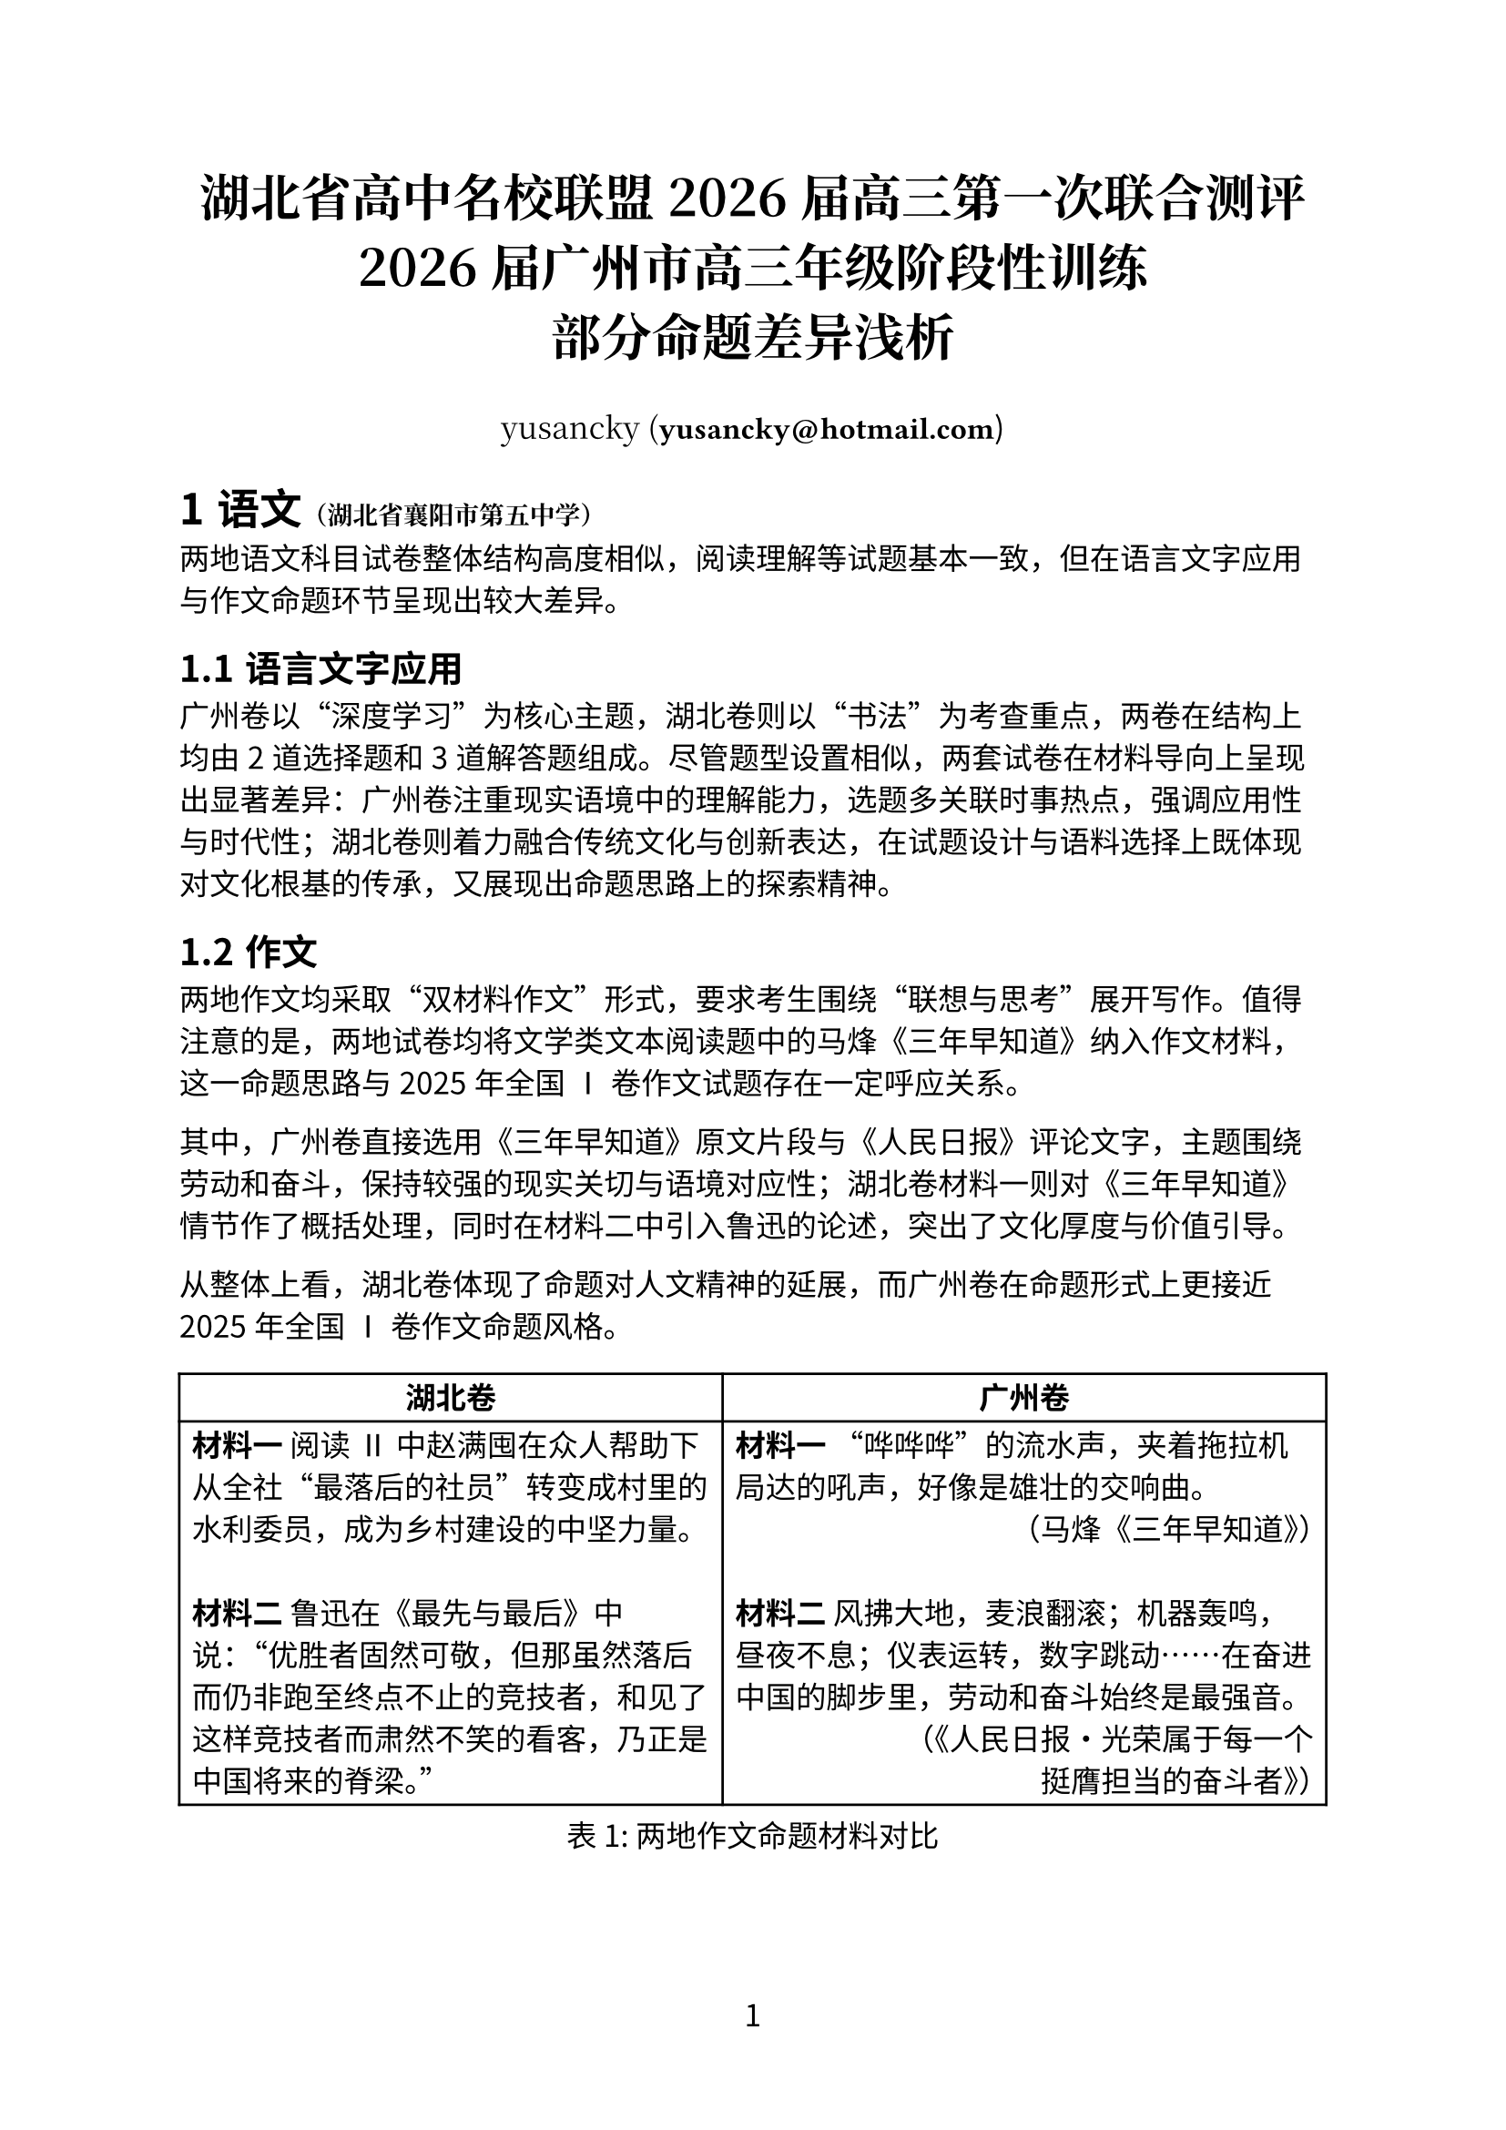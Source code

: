 // Copyright (c) 2025 yusancky.
// Licensed under CC BY-NC-ND 4.0.
// For full license details, see <https://creativecommons.org/licenses/by-nc-nd/4.0/>.

// Typst 0.13.1

#set heading(numbering: "1.1.a")
#set page(numbering: "1")
#set table(align: (_, y) => if y > 0 { left } else { center } + horizon)
#set text(font: "Noto Sans CJK SC", 12pt)

#show link: content => text(font: "Fira Code", weight: 300)[#content.body]

#align(center)[#text(
  font: "Noto Serif CJK SC",
  20pt,
)[*湖北省高中名校联盟2026届高三第一次联合测评\ 2026届广州市高三年级阶段性训练\ 部分命题差异浅析*]]

#align(
  center,
)[#text(font: "Noto Serif CJK SC")[yusancky (*#link("mailto:yusancky@hotmail.com")*])]

#let school(s) = text(font: "Noto Serif CJk SC", 10pt)[（#s）]

= 语文#school[湖北省襄阳市第五中学]

两地语文科目试卷整体结构高度相似，阅读理解等试题基本一致，但在语言文字应用与作文命题环节呈现出较大差异。

== 语言文字应用

广州卷以“深度学习”为核心主题，湖北卷则以“书法”为考查重点，两卷在结构上均由2道选择题和3道解答题组成。尽管题型设置相似，两套试卷在材料导向上呈现出显著差异：广州卷注重现实语境中的理解能力，选题多关联时事热点，强调应用性与时代性；湖北卷则着力融合传统文化与创新表达，在试题设计与语料选择上既体现对文化根基的传承，又展现出命题思路上的探索精神。

== 作文

两地作文均采取“双材料作文”形式，要求考生围绕“联想与思考”展开写作。值得注意的是，两地试卷均将文学类文本阅读题中的马烽《三年早知道》纳入作文材料，这一命题思路与2025年全国Ⅰ卷作文试题存在一定呼应关系。

其中，广州卷直接选用《三年早知道》原文片段与《人民日报》评论文字，主题围绕劳动和奋斗，保持较强的现实关切与语境对应性；湖北卷材料一则对《三年早知道》情节作了概括处理，同时在材料二中引入鲁迅的论述，突出了文化厚度与价值引导。

从整体上看，湖北卷体现了命题对人文精神的延展，而广州卷在命题形式上更接近2025年全国Ⅰ卷作文命题风格。

#figure(
  table(
    columns: (0.9fr, 1fr),
    table.header([*湖北卷*], [*广州卷*]),
    [*材料一* 阅读Ⅱ中赵满囤在众人帮助下从全社“最落后的社员”转变成村里的水利委员，成为乡村建设的中坚力量。\ \ *材料二* 鲁迅在《最先与最后》中说：“优胜者固然可敬，但那虽然落后而仍非跑至终点不止的竞技者，和见了这样竞技者而肃然不笑的看客，乃正是中国将来的脊梁。”],
    [*材料一* “哗哗哗”的流水声，夹着拖拉机局达的吼声，好像是雄壮的交响曲。\ #h(1fr)（马烽《三年早知道》）\ \ *材料二* 风拂大地，麦浪翻滚；机器轰鸣，昼夜不息；仪表运转，数字跳动……在奋进中国的脚步里，劳动和奋斗始终是最强音。\ #h(1fr)（《人民日报·光荣属于每一个\ #h(1fr)挺膺担当的奋斗者》）],
  ),
  caption: [两地作文命题材料对比],
  supplement: [表],
)

= 数学#school[湖北省宜宾市夷陵中学]

两地数学科目试卷在整体结构、题型分布、考查范围及难度控制方面高度一致。

= 英语#school[湖北省武昌中学]

除广州卷未设置听力测试外，其余题型（阅读、完形填空、语法填空、写作）在两地试卷中均保持高度一致，反映出英语学科在命题标准化与考查重点方面的统一性。

= 物理#school[湖北省恩施土家族苗族自治州高级中学]

两地物理试卷相似度较高，整体题型结构相近，部分题目在考查情境和探究方式上趋同。

== 选择题

本次测评中，湖北卷与广州卷均设置7道单项选择题和3道多项选择题。除个别试题（第5、8、10题）情境差异外，题目在考查知识点上基本保持一致。

#figure(
  table(
    columns: (auto, 0.8fr, 1fr),
    table.header([], [*湖北卷*], [*广州卷*]),
    [*情境*],
    [警车从静止开始追及汽车，已知汽车速度与警车最大加速度与减速度，且追及时两车恰好共速。],
    [载人飞船返回舱减速伞打开后，在竖直方向上速度随时间逐渐非线性减小（给出 $v$—$t$ 图像）。],

    [*设问*],
    [根据题中数据，定量求解警车追及汽车全过程的运动时间。],
    [定性判断返回舱动量变化方向、下落高度、加速度变化趋势和重力功率变化趋势。],
  ),
  caption: [两地选择题第5题情境与设问对比],
  supplement: [表],
)

第5题作为单选题中的中档题，两地试题的考查难度相对较低。湖北卷试题更侧重对考生模型构建能力与运算能力的考查，而广州卷与湖北卷不同的设问方式或许是出于考查更广知识面的需要。

第8题作为多选题的首题，两地试题均聚焦光学方面问题。其中，湖北卷考查光电效应原理，广州卷则考查光的折射与全放射问题。

两地试题的第10题均考查摩擦力相关模型，且试题情境均与力学其余知识点创新融合。但具体而言它们区别，湖北卷考查三物块的“板块模型”，而广州卷考查存在弹性碰撞的“倾斜传送带”模型。

== 实验题

两地物理实验试题均注重对考生实验数据处理与分析能力的考查，题目设置与评价标准几乎完全相同。

== 解答题

两地试题仅在第二道解答题的命题情境和设问角度、考查具体知识点方面存在差异显著，但均考查电磁学相关知识。其余题目在设问情境与考查思路上均完全一致。

= 化学#school[湖北省襄阳市第四中学]

化学试卷整体差异有限，主要体现在题量和部分小题顺序调整上。核心考查内容（如基本概念、实验原理、推断能力）保持总体一致。

== 选择题

湖北卷的选择题数量（15题）略少于广州卷（16题），且两地试题顺序存在差异。

== 非选择题

广州卷与湖北卷的第二、三大题在位置上互换，但所有题目在情境设置、探究思路与考查目标上基本一致。

= 生物#school[湖北省宜宾市第一中学]

两地生物科目差异主要体验在题型结构和能力要求方面的不同，反映了高考地方命题在学科理念与考查重点上的差异化取向。

== 选择题

湖北卷设置18道选择题，广州卷设置16道选择题。其中，湖北卷新增了“真核细胞与原核细胞比较”相关考查知识点试题和遗传学试题各一道。两地在其余题目上多表现为顺序和选项内容调整，核心考查知识点基本一致。

== 非选择题

广州卷共5道非选择题，湖北卷共4道非选择题。除广州卷单独设置的植物激素专题大题之外，两地试题考查情境均相同，考查知识点大体一致。

=== 植物激素

此题为广州卷单独设置的植物激素专题大题，考查考生在植物激素对于植物水淹胁迫后光合作用恢复等生长调控方面的理解。

=== 环境

两地均涉及环境相关试题，但湖北卷更多以填空形式呈现，问题指向明确；广州卷则在设问方式上更为灵活，相对更注重开放性与思维发散。

=== 稳态与调节

两地试题均以稳态与免疫调节基础知识和思维探究能力为考查对象。其中，针对思维探究能力，湖北卷要求考生设计实验以区分抗体类型，更偏向实验思维与设计能力；广州卷则要求提出两条具体的疾病治疗策略，更注重知识综合运用。

=== 遗传

两地试题考查内容保持一致，均覆盖自由组合定律等基础知识。

=== 基因工程

两地试题差异相对较小。其中，湖北卷要求考生准确回答基因工程的核心操作步骤，更贴近教材主干知识；广州卷则在农杆菌筛选环节中，将实验现象与原理题型改为填空形式，对考生的理解迁移能力提出更高要求。
